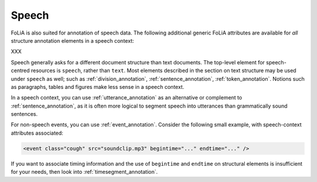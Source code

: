 .. _speech:

Speech
===========

FoLiA is also suited for annotation of speech data. The following additional
generic FoLiA attributes are available for *all* structure annotation elements in
a speech context:

.. foliaspec:attributes_doc(speech)
XXX

Speech generally asks for a different document structure than text documents. The top-level element for speech-centred
resources is ``speech``, rather than ``text``. Most elements described in the section on text structure may be used
under ``speech`` as well; such as :ref:`division_annotation`, :ref:`sentence_annotation`, :ref:`token_annotation`.
Notions such as paragraphs, tables and figures make less sense in a speech context.

In a speech context, you can use :ref:`utterance_annotation` as an alternative or complement to
:ref:`sentence_annotation`, as it is often more logical to segment speech into utterances than grammatically sound
sentences.

For non-speech events, you can use :ref:`event_annotation`. Consider the following small example, with
speech-context attributes associated:

.. code-block:: xml

    <event class="cough" src="soundclip.mp3" begintime="..." endtime="..." />

If you want to associate timing information and the use of ``begintime`` and ``endtime`` on structural elements is
insufficient for your needs, then look into :ref:`timesegment_annotation`.

.. TODO: phonetic content
.. TODO: phononological annotation
